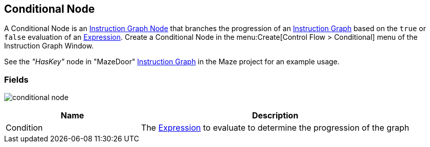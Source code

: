 [#manual/conditional-node]

## Conditional Node

A Conditional Node is an <<manual/instruction-graph-node.html,Instruction Graph Node>> that branches the progression of an <<manual/instruction-graph.html,Instruction Graph>> based on the `true` or `false` evaluation of an <<reference/expression.html,Expression>>. Create a Conditional Node in the menu:Create[Control Flow > Conditional] menu of the Instruction Graph Window.

See the _"HasKey"_ node in "MazeDoor" <<instruction-graph,Instruction Graph>> in the Maze project for an example usage.

### Fields

image:conditional-node.png[]

[cols="1,2"]
|===
| Name	| Description

| Condition	| The <<reference/expression.html,Expression>> to evaluate to determine the progression of the graph
|===

ifdef::backend-multipage_html5[]
<<reference/conditional-node.html,Reference>>
endif::[]